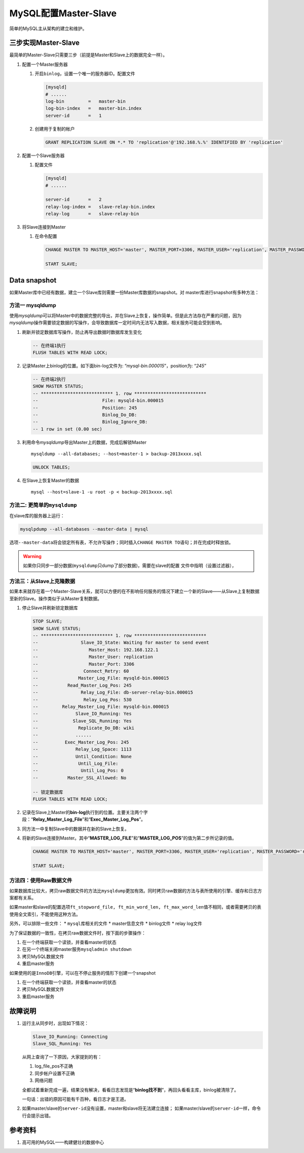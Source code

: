 MySQL配置Master-Slave
**********************

简单的MySQL主从架构的建立和维护。

.. author:: default
.. categories:: database, mysql
.. tags:: database, mysql, dba
.. comments::
.. more::

三步实现Master-Slave
=====================

最简单的Master-Slave只需要三步（前提是Master和Slave上的数据完全一样）。

1.  配置一个Master服务器

    1.  开启\ ``binlog``\ ，设置一个唯一的服务器ID。配置文件
        
        .. code-block:: ini

            [mysqld]
            # ......
            log-bin         =   master-bin
            log-bin-index   =   master-bin.index
            server-id       =   1

    2.  创建用于复制的帐户

        .. code-block:: sql

            GRANT REPLICATION SLAVE ON *.* TO 'replication'@'192.168.%.%' IDENTIFIED BY 'replication'

2.  配置一个Slave服务器

    1.  配置文件

        .. code-block:: ini

            [mysqld]
            # ......

            server-id       =   2
            relay-log-index =   slave-relay-bin.index
            relay-log       =   slave-relay-bin

3.  将Slave连接到Master

    1.  在命令配置

        .. code-block:: sql

            CHANGE MASTER TO MASTER_HOST='master', MASTER_PORT=3306, MASTER_USER='replication', MASTER_PASSWORD='replication';

            START SLAVE;

Data snapshot
===============
如果Master库中已经有数据，建立一个Slave库则需要一份Master库数据的snapshot。对
master库进行snapshot有多种方法：

方法一 **mysqldump**
----------------------
使用\ `mysqldump`\ 可以将Master中的数据完整的导出，并在Slave上恢复，操作简单。\
但是此方法存在严重的问题，因为\ `mysqldump`\ 操作需要锁定数据的写操作，会导致数\
据库一定时间内无法写入数据，相关服务可能会受到影响。

1.  刷新并锁定数据库写操作，防止再导出数据时数据库发生变化

    .. code-block:: sql

        -- 在终端1执行
        FLUSH TABLES WITH READ LOCK;

2.  记录Master上binlog的位置。如下面bin-log文件为: “\ *mysql-bin.000015*\ ”，\
    position为: “\ *245*\ ”

    .. code-block:: sql

        -- 在终端2执行
        SHOW MASTER STATUS;
        -- *************************** 1. row ***************************
        --                        File: mysqld-bin.000015
        --                        Position: 245
        --                        Binlog_Do_DB: 
        --                        Binlog_Ignore_DB: 
        -- 1 row in set (0.00 sec)

3.  利用命令\ `mysqldump`\ 导出Master上的数据，完成后解锁Master

    ::

        mysqldump --all-databases; --host=master-1 > backup-2013xxxx.sql

    .. code-block:: sql

        UNLOCK TABLES;

4.  在Slave上恢复Master的数据

    ::
        
        mysql --host=slave-1 -u root -p < backup-2013xxxx.sql

方法二: 更简单的\ ``mysqldump``
----------------------------------
在slave库的服务器上运行：

.. sourcecode:: shell

    mysqlpdump --all-databases --master-data | mysql

选项\ ``--master-data``\ 将会锁定所有表，不允许写操作；同时插入\ ``CHANGE
MASTER TO``\ 语句；并在完成时释放锁。

.. warning::

    如果你只同步一部分数据(\ ``mysqldump``\ 只dump了部分数据)，需要在slave的配置
    文件中指明（设置过滤器），


方法三：从Slave上克隆数据
-------------------------
如果本来就存在着一个Master-Slave关系，就可以方便的在不影响任何服务的情况下建立一个新的Slave——从Slave上复制数据至新的Slave。操作类似于从Master复制数据。

1.  停止Slave并刷新锁定数据库

    .. code-block:: sql

        STOP SLAVE;
        SHOW SLAVE STATUS;
        -- *************************** 1. row ***************************
        --                Slave_IO_State: Waiting for master to send event
        --                   Master_Host: 192.168.122.1
        --                   Master_User: replication
        --                   Master_Port: 3306
        --                 Connect_Retry: 60
        --               Master_Log_File: mysqld-bin.000015
        --           Read_Master_Log_Pos: 245
        --                Relay_Log_File: db-server-relay-bin.000015
        --                 Relay_Log_Pos: 530
        --         Relay_Master_Log_File: mysqld-bin.000015
        --              Slave_IO_Running: Yes
        --             Slave_SQL_Running: Yes
        --               Replicate_Do_DB: wiki
        --              ......
        --          Exec_Master_Log_Pos: 245
        --              Relay_Log_Space: 1113
        --              Until_Condition: None
        --               Until_Log_File: 
        --                Until_Log_Pos: 0
        --           Master_SSL_Allowed: No

        -- 锁定数据库
        FLUSH TABLES WITH READ LOCK;

2.  记录在Slave上Master的\ **bin-log**\ 执行到的位置。主要关注两个字段：“\ **Relay_Master_Log_File**\ ”和“\ **Exec_Master_Log_Pos**\ ”。
3.  同方法一中复制Slave中的数据并在新的Slave上恢复。
4.  将新的Slave连接到Master。其中“\ **MASTER_LOG_FILE**\ ”和“\ **MASTER_LOG_POS**\ ”的值为第二步所记录的值。
    
    .. code-block:: sql
        
        CHANGE MASTER TO MASTER_HOST='master', MASTER_PORT=3306, MASTER_USER='replication', MASTER_PASSWORD='replication', MASTER_LOG_FILE='mysql-bin.000015', MASTER_LOG_POS=245;

        START SLAVE;

方法四：使用Raw数据文件
------------------------
如果数据库比较大，拷贝raw数据文件的方法比\ ``mysqldump``\ 更加有效。同时拷贝\
raw数据的方法与表所使用的引擎、缓存和日志方案都有关系。

如果master和slave的配置选项\ ``ft_stopword_file, ft_min_word_len,
ft_max_word_len``\ 值不相同，或者需要拷贝的表使用全文索引，不能使用这种方法。

另外，可以排除一些文件：
*   ``mysql``\ 库相关的文件
*   master信息文件
*   binlog文件
*   relay log文件

为了保证数据的一致性，在拷贝raw数据文件时，按下面的步骤操作：

1.  在一个终端获取一个读锁，并查看master的状态
2.  在另一个终端关闭master服务\ ``mysqladmin shutdown``
3.  拷贝MySQL数据文件
4.  重启master服务

如果使用的是\ ``InnoDB``\ 引擎，可以在不停止服务的情形下创建一个snapshot

1.  在一个终端获取一个读锁，并查看master的状态
2.  拷贝MySQL数据文件
3.  重启master服务



故障说明
=========
1.  运行主从同步时，出现如下情况：

    .. code-block:: text
    
        Slave_IO_Running: Connecting
        Slave_SQL_Running: Yes
    
    从网上查询了一下原因，大家提到的有：
    
    1.  log_file_pos不正确
    2.  同步帐户设置不正确
    3.  网络问题
    
    全都试着重新完成一遍，结果没有解决，看看日志发现是“\ **binlog找不到**\ ”，\
    再回头看看主库，binlog被清除了。
    
    一句话：\ ``出错的原因可能有千百种，看日志才是王道。``

2.  如果master/slave的\ ``server-id``\ 没有设置，master和slave将无法建立连接；
    如果master/slave的\ ``server-id``\ 一样，命令行会提示出错。


参考资料
==========
1. 高可用的MySQL——构建健壮的数据中心
